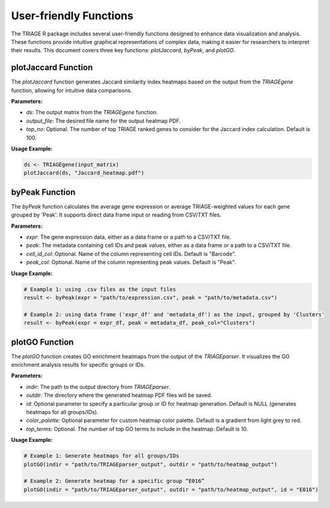 User-friendly Functions
=======================

The TRIAGE R package includes several user-friendly functions designed to enhance data visualization and analysis. These functions provide intuitive graphical representations of complex data, making it easier for researchers to interpret their results. This document covers three key functions: `plotJaccard`, `byPeak`, and `plotGO`.

plotJaccard Function
--------------------

The `plotJaccard` function generates Jaccard similarity index heatmaps based on the output from the `TRIAGEgene` function, allowing for intuitive data comparisons.

**Parameters:**

- `ds`: The output matrix from the `TRIAGEgene` function.
- `output_file`: The desired file name for the output heatmap PDF.
- `top_no`: Optional. The number of top TRIAGE ranked genes to consider for the Jaccard index calculation. Default is 100.

**Usage Example:**

.. code-block:: R

    ds <- TRIAGEgene(input_matrix)
    plotJaccard(ds, "Jaccard_heatmap.pdf")


byPeak Function
---------------

The `byPeak` function calculates the average gene expression or average TRIAGE-weighted values for each gene grouped by 'Peak'. It supports direct data frame input or reading from CSV/TXT files.

**Parameters:**

- `expr`: The gene expression data, either as a data frame or a path to a CSV/TXT file.
- `peak`: The metadata containing cell IDs and peak values, either as a data frame or a path to a CSV/TXT file.
- `cell_id_col`: Optional. Name of the column representing cell IDs. Default is "Barcode".
- `peak_col`: Optional. Name of the column representing peak values. Default is "Peak".

**Usage Example:**

.. code-block:: R

    # Example 1: using .csv files as the input files
    result <- byPeak(expr = "path/to/expression.csv", peak = "path/to/metadata.csv")

    # Example 2: using data frame ('expr_df' and 'metadata_df') as the input, grouped by 'Clusters'
    result <- byPeak(expr = expr_df, peak = metadata_df, peak_col="Clusters")


plotGO Function
---------------

The `plotGO` function creates GO enrichment heatmaps from the output of the `TRIAGEparser`. It visualizes the GO enrichment analysis results for specific groups or IDs.

**Parameters:**

- `indir`: The path to the output directory from `TRIAGEparser`.
- `outdir`: The directory where the generated heatmap PDF files will be saved.
- `id`: Optional parameter to specify a particular group or ID for heatmap generation. Default is NULL (generates heatmaps for all groups/IDs).
- `color_palette`: Optional parameter for custom heatmap color palette. Default is a gradient from light grey to red.
- `top_terms`: Optional. The number of top GO terms to include in the heatmap. Default is 10.

**Usage Example:**

.. code-block:: R

    # Example 1: Generate heatmaps for all groups/IDs
    plotGO(indir = "path/to/TRIAGEparser_output", outdir = "path/to/heatmap_output")

    # Example 2: Generate heatmap for a specific group “E016”
    plotGO(indir = "path/to/TRIAGEparser_output", outdir = "path/to/heatmap_output", id = "E016")

